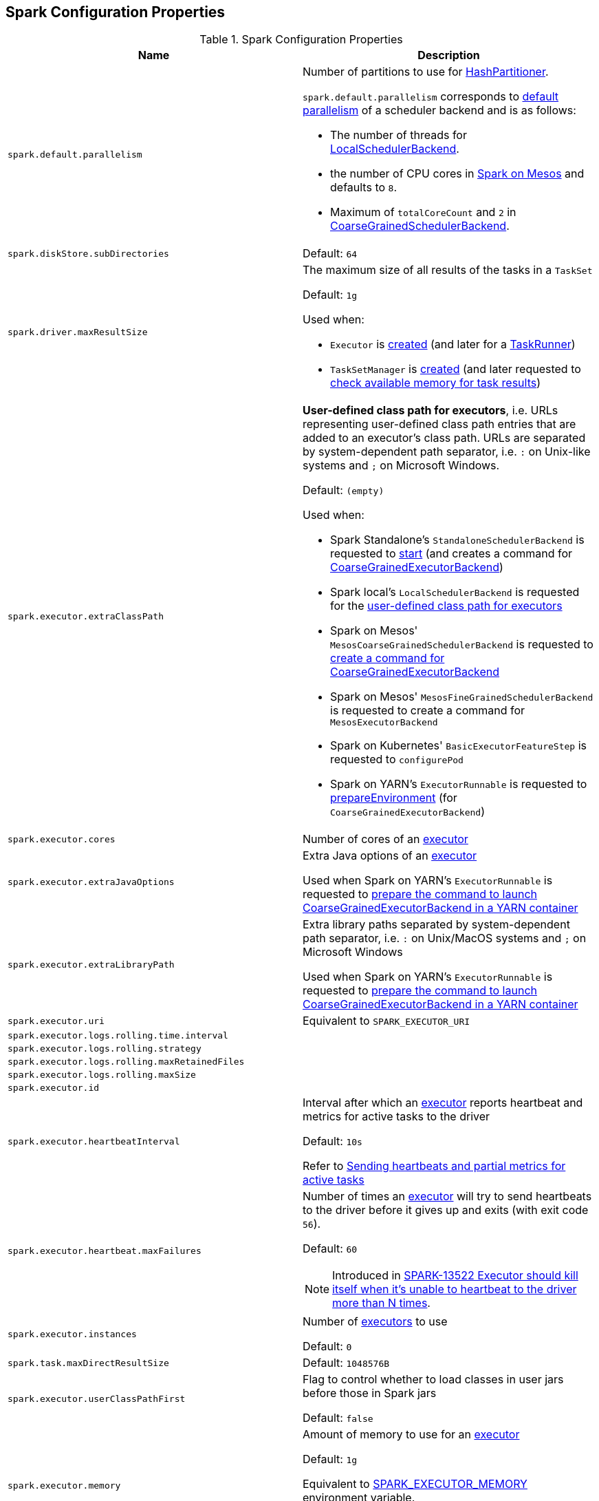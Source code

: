 == Spark Configuration Properties

[[properties]]
.Spark Configuration Properties
[cols="1m,1",options="header",width="100%"]
|===
| Name
| Description

| spark.default.parallelism
a| [[spark.default.parallelism]] Number of partitions to use for <<spark-rdd-HashPartitioner.adoc#, HashPartitioner>>.

`spark.default.parallelism` corresponds to link:spark-SchedulerBackend.adoc#defaultParallelism[default parallelism] of a scheduler backend and is as follows:

* The number of threads for link:local/spark-LocalSchedulerBackend.adoc[LocalSchedulerBackend].
* the number of CPU cores in link:spark-mesos.adoc#defaultParallelism[Spark on Mesos] and defaults to `8`.
* Maximum of `totalCoreCount` and `2` in link:spark-CoarseGrainedSchedulerBackend.adoc#defaultParallelism[CoarseGrainedSchedulerBackend].

| spark.diskStore.subDirectories
a| [[spark.diskStore.subDirectories]]

Default: `64`

| spark.driver.maxResultSize
a| [[maxResultSize]][[spark.driver.maxResultSize]][[MAX_RESULT_SIZE]] The maximum size of all results of the tasks in a `TaskSet`

Default: `1g`

Used when:

* `Executor` is <<spark-Executor.adoc#maxResultSize, created>> (and later for a <<spark-Executor-TaskRunner.adoc#, TaskRunner>>)

* `TaskSetManager` is <<spark-scheduler-TaskSetManager.adoc#maxResultSize, created>> (and later requested to <<spark-scheduler-TaskSetManager.adoc#canFetchMoreResults, check available memory for task results>>)

| spark.executor.extraClassPath
a| [[spark.executor.extraClassPath]][[EXECUTOR_CLASS_PATH]] *User-defined class path for executors*, i.e. URLs representing user-defined class path entries that are added to an executor's class path. URLs are separated by system-dependent path separator, i.e. `:` on Unix-like systems and `;` on Microsoft Windows.

Default: `(empty)`

Used when:

* Spark Standalone's `StandaloneSchedulerBackend` is requested to xref:spark-standalone:spark-standalone-StandaloneSchedulerBackend.adoc#start[start] (and creates a command for <<spark-CoarseGrainedExecutorBackend.adoc#, CoarseGrainedExecutorBackend>>)

* Spark local's `LocalSchedulerBackend` is requested for the xref:spark-local:spark-LocalSchedulerBackend.adoc#getUserClasspath[user-defined class path for executors]

* Spark on Mesos' `MesosCoarseGrainedSchedulerBackend` is requested to xref:spark-on-mesos:spark-mesos-MesosCoarseGrainedSchedulerBackend.adoc#createCommand[create a command for CoarseGrainedExecutorBackend]

* Spark on Mesos' `MesosFineGrainedSchedulerBackend` is requested to create a command for `MesosExecutorBackend`

* Spark on Kubernetes' `BasicExecutorFeatureStep` is requested to `configurePod`

* Spark on YARN's `ExecutorRunnable` is requested to xref:spark-on-yarn:spark-yarn-ExecutorRunnable.adoc#prepareEnvironment[prepareEnvironment] (for `CoarseGrainedExecutorBackend`)

| spark.executor.cores
a| [[spark.executor.cores]] Number of cores of an <<spark-Executor.adoc#, executor>>

| spark.executor.extraJavaOptions
a| [[spark.executor.extraJavaOptions]] Extra Java options of an <<spark-Executor.adoc#, executor>>

Used when Spark on YARN's `ExecutorRunnable` is requested to xref:spark-on-yarn:spark-yarn-ExecutorRunnable.adoc#prepareCommand[prepare the command to launch CoarseGrainedExecutorBackend in a YARN container]

| spark.executor.extraLibraryPath
a| [[spark.executor.extraLibraryPath]] Extra library paths separated by system-dependent path separator, i.e. `:` on Unix/MacOS systems and `;` on Microsoft Windows

Used when Spark on YARN's `ExecutorRunnable` is requested to xref:spark-on-yarn:spark-yarn-ExecutorRunnable.adoc#prepareCommand[prepare the command to launch CoarseGrainedExecutorBackend in a YARN container]

| spark.executor.uri
a| [[spark.executor.uri]] Equivalent to `SPARK_EXECUTOR_URI`

| spark.executor.logs.rolling.time.interval
a| [[spark.executor.logs.rolling.time.interval]]

| spark.executor.logs.rolling.strategy
a| [[spark.executor.logs.rolling.strategy]]

| spark.executor.logs.rolling.maxRetainedFiles
a| [[spark.executor.logs.rolling.maxRetainedFiles]]

| spark.executor.logs.rolling.maxSize
a| [[spark.executor.logs.rolling.maxSize]]

| spark.executor.id
a| [[spark.executor.id]]

| spark.executor.heartbeatInterval
a| [[spark.executor.heartbeatInterval]] Interval after which an <<spark-Executor.adoc#, executor>> reports heartbeat and metrics for active tasks to the driver

Default: `10s`

Refer to xref:spark-Executor.adoc#heartbeats-and-active-task-metrics[Sending heartbeats and partial metrics for active tasks]

| spark.executor.heartbeat.maxFailures
a| [[spark.executor.heartbeat.maxFailures]] Number of times an <<spark-Executor.adoc#, executor>> will try to send heartbeats to the driver before it gives up and exits (with exit code `56`).

Default: `60`

NOTE: Introduced in https://issues.apache.org/jira/browse/SPARK-13522[SPARK-13522 Executor should kill itself when it's unable to heartbeat to the driver more than N times].

| spark.executor.instances
a| [[spark.executor.instances]] Number of <<spark-Executor.adoc#, executors>> to use

Default: `0`

| spark.task.maxDirectResultSize
a| [[spark.task.maxDirectResultSize]]

Default: `1048576B`

| spark.executor.userClassPathFirst
a| [[spark.executor.userClassPathFirst]] Flag to control whether to load classes in user jars before those in Spark jars

Default: `false`

| spark.executor.memory
a| [[spark.executor.memory]] Amount of memory to use for an <<spark-Executor.adoc#, executor>>

Default: `1g`

Equivalent to <<spark-SparkContext.adoc#environment-variables, SPARK_EXECUTOR_MEMORY>> environment variable.

Refer to <<spark-Executor.adoc#memory, Executor Memory -- spark.executor.memory or SPARK_EXECUTOR_MEMORY settings>>

| spark.executor.port
a| [[spark.executor.port]]

| spark.file.transferTo
a| [[spark.file.transferTo]]

Default: `true`

| spark.launcher.port
a| [[spark.launcher.port]]

| spark.launcher.secret
a| [[spark.launcher.secret]]

| spark.locality.wait
a| [[spark.locality.wait]] For locality-aware delay scheduling for `PROCESS_LOCAL`, `NODE_LOCAL`, and `RACK_LOCAL` <<spark-scheduler-TaskSchedulerImpl.adoc#TaskLocality, TaskLocalities>> when locality-specific setting is not set.

Default: `3s`

| spark.locality.wait.node
a| [[spark.locality.wait.node]] Scheduling delay for `NODE_LOCAL` <<spark-scheduler-TaskSchedulerImpl.adoc#TaskLocality, TaskLocality>>

Default: The value of <<spark.locality.wait, spark.locality.wait>>

| spark.locality.wait.process
a| [[spark.locality.wait.process]] Scheduling delay for `PROCESS_LOCAL` <<spark-scheduler-TaskSchedulerImpl.adoc#TaskLocality, TaskLocality>>

Default: The value of <<spark.locality.wait, spark.locality.wait>>

| spark.locality.wait.rack
a| [[spark.locality.wait.rack]] Scheduling delay for `RACK_LOCAL` <<spark-scheduler-TaskSchedulerImpl.adoc#TaskLocality, TaskLocality>>

Default: The value of <<spark.locality.wait, spark.locality.wait>>

| spark.logging.exceptionPrintInterval
a| [[spark.logging.exceptionPrintInterval]] How frequently to reprint duplicate exceptions in full (in millis).

Default: `10000`

| spark.master
a| [[spark.master]] *Master URL* to connect a Spark application to

| spark.scheduler.allocation.file
a| [[spark.scheduler.allocation.file]] Path to the configuration file of <<spark-scheduler-FairSchedulableBuilder.adoc#, FairSchedulableBuilder>>

Default: `fairscheduler.xml` (on a Spark application's class path)

| spark.scheduler.executorTaskBlacklistTime
a| [[spark.scheduler.executorTaskBlacklistTime]] How long to wait before a task can be re-launched on the executor where it once failed. It is to prevent repeated task failures due to executor failures.

Default: `0L`

| spark.scheduler.mode
a| [[spark.scheduler.mode]][[SCHEDULER_MODE_PROPERTY]] *Scheduling Mode* of the <<spark-scheduler-TaskSchedulerImpl.adoc#, TaskSchedulerImpl>>, i.e. case-insensitive name of the xref:spark-scheduler-SchedulingMode.adoc[scheduling mode] that `TaskSchedulerImpl` uses to choose between the <<spark-scheduler-SchedulableBuilder.adoc#implementations, available SchedulableBuilders>> for task scheduling (of tasks of jobs submitted for execution to the same `SparkContext`)

Default: `FIFO`

Supported values:

* *FAIR* for fair sharing (of cluster resources)
* *FIFO* (default) for queueing jobs one after another

*Task scheduling* is an algorithm that is used to assign cluster resources (CPU cores and memory) to tasks (that are part of jobs with one or more stages). Fair sharing allows for executing tasks of different jobs at the same time (that were all submitted to the same `SparkContext`). In FIFO scheduling mode a single `SparkContext` can submit a single job for execution only (regardless of how many cluster resources the job really use which could lead to a inefficient utilization of cluster resources and a longer execution of the Spark application overall).

Scheduling mode is particularly useful in multi-tenant environments in which a single `SparkContext` could be shared across different users (to make a cluster resource utilization more efficient).

TIP: Use web UI to know the current scheduling mode (e.g. <<spark-webui-environment.adoc#, Environment>> tab as part of *Spark Properties* and <<spark-webui-jobs.adoc#, Jobs>> tab as *Scheduling Mode*).

| spark.shuffle.file.buffer
a| [[spark.shuffle.file.buffer]] Size of the in-memory buffer for each shuffle file output stream, in KiB unless otherwise specified. These buffers reduce the number of disk seeks and system calls made in creating intermediate shuffle files.

Default: `32k`

Must be greater than `0` and less than or equal to `2097151` (`(Integer.MAX_VALUE - 15) / 1024`)

| spark.shuffle.manager
a| [[spark.shuffle.manager]] Specifies the fully-qualified class name or the <<spark.shuffle.manager-aliases, alias>> of the xref:shuffle:ShuffleManager.adoc[ShuffleManager] in a Spark application

Default: `sort`

[[spark.shuffle.manager-aliases]]
The supported aliases:

* [[spark.shuffle.manager-sort]] `sort`

* [[spark.shuffle.manager-tungsten-sort]] `tungsten-sort`

Used exclusively when `SparkEnv` object is requested to <<spark-SparkEnv.adoc#create, create a "base" SparkEnv for a driver or an executor>>

| spark.shuffle.minNumPartitionsToHighlyCompress
a| [[spark.shuffle.minNumPartitionsToHighlyCompress]] *(internal)* Minimum number of partitions (threshold) when `MapStatus` object creates a <<spark-scheduler-MapStatus.adoc#HighlyCompressedMapStatus, HighlyCompressedMapStatus>> (over <<spark-scheduler-MapStatus.adoc#CompressedMapStatus, CompressedMapStatus>>) when requested to <<spark-scheduler-MapStatus.adoc#apply, create one>> (for <<spark-shuffle-ShuffleWriter.adoc#implementations, ShuffleWriters>>).

Default: `2000`

Must be a positive integer (above `0`)

| spark.shuffle.sort.bypassMergeThreshold
a| [[spark.shuffle.sort.bypassMergeThreshold]] Maximum number of reduce partitions below which xref:shuffle:SortShuffleManager.adoc[SortShuffleManager] avoids merge-sorting data for no map-side aggregation

Default: `200`

| spark.shuffle.sort.initialBufferSize
a| [[spark.shuffle.sort.initialBufferSize]] Initial buffer size for sorting

Default: <<spark-shuffle-UnsafeShuffleWriter.adoc#DEFAULT_INITIAL_SORT_BUFFER_SIZE, 4096>>

Used exclusively when `UnsafeShuffleWriter` is requested to <<spark-shuffle-UnsafeShuffleWriter.adoc#open, open>> (and creates a <<spark-shuffle-ShuffleExternalSorter.adoc#, ShuffleExternalSorter>>)

| spark.shuffle.sync
a| [[spark.shuffle.sync]] Controls whether link:spark-blockmanager-DiskBlockObjectWriter.adoc#commitAndGet[`DiskBlockObjectWriter` should force outstanding writes to disk when committing a single atomic block], i.e. all operating system buffers should synchronize with the disk to ensure that all changes to a file are in fact recorded in the storage.

Default: `false`

Used exclusively when `BlockManager` is requested to <<BlockManager.adoc#getDiskWriter, get a DiskBlockObjectWriter>>

| spark.shuffle.unsafe.file.output.buffer
a| [[spark.shuffle.unsafe.file.output.buffer]] The file system for this buffer size after each partition is written in unsafe shuffle writer. In KiB unless otherwise specified.

Default: `32k`

Must be greater than `0` and less than or equal to `2097151` (`(Integer.MAX_VALUE - 15) / 1024`)

| spark.starvation.timeout
a| [[spark.starvation.timeout]] Threshold above which Spark warns a user that an initial TaskSet may be starved

Default: `15s`

| spark.storage.exceptionOnPinLeak
a| [[spark.storage.exceptionOnPinLeak]]

| spark.task.cpus
a| [[spark.task.cpus]][[CPUS_PER_TASK]] The number of CPU cores used to schedule (_allocate for_) a task

Default: `1`

Used when:

* `ExecutorAllocationManager` is <<spark-ExecutorAllocationManager.adoc#tasksPerExecutorForFullParallelism, created>>

* `TaskSchedulerImpl` is <<spark-scheduler-TaskSchedulerImpl.adoc#CPUS_PER_TASK, created>>

* `AppStatusListener` is requested to <<spark-SparkListener-AppStatusListener.adoc#onEnvironmentUpdate, handle an SparkListenerEnvironmentUpdate event>>

* `LocalityPreferredContainerPlacementStrategy` is requested to `numExecutorsPending`

| spark.task.maxFailures
a| [[spark.task.maxFailures]] The number of individual task failures before giving up on the entire xref:spark-scheduler-TaskSet.adoc[TaskSet] and the job afterwards

Default:

* `1` in xref:spark-local:spark-local.adoc[local]
* `maxFailures` in xref:spark-local:spark-local.adoc#masterURL[local-with-retries]
* `4` in xref:spark-cluster.adoc[cluster mode]

| spark.unsafe.exceptionOnMemoryLeak
a| [[spark.unsafe.exceptionOnMemoryLeak]]

|===
